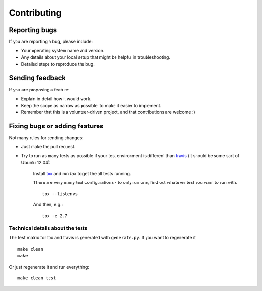 ============
Contributing
============

Reporting bugs
==============

If you are reporting a bug, please include:

* Your operating system name and version.
* Any details about your local setup that might be helpful in troubleshooting.
* Detailed steps to reproduce the bug.

Sending feedback
================

If you are proposing a feature:

* Explain in detail how it would work.
* Keep the scope as narrow as possible, to make it easier to implement.
* Remember that this is a volunteer-driven project, and that contributions
  are welcome :)

Fixing bugs or adding features
==============================

Not many rules for sending changes:

* Just make the pull request.
* Try to run as many tests as possible if your test environment is different 
  than `travis <https://travis-ci.org/ionelmc/python-manhole>`_ (it should be 
  some sort of Ubuntu 12.04):
  
    Install `tox <https://testrun.org/tox/latest/>`_ and run `tox` to get the all tests running.
    
    There are very many test configurations - to only run one, find out whatever test you want to run with::
    
        tox --listenvs
    
    And then, e.g.::
    
        tox -e 2.7

Technical details about the tests
---------------------------------

The test matrix for tox and travis is generated with ``generate.py``. If you want to regenerate it::

    make clean
    make

Or just regenerate it and run everything::

    make clean test
